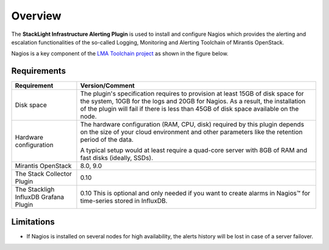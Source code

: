 .. _user_overview:

Overview
========

The **StackLight Infrastructure Alerting Plugin** is used to install and configure
Nagios which provides the alerting and escalation functionalities of the so-called
Logging, Monitoring and Alerting Toolchain of Mirantis OpenStack.

Nagios is a key component of the `LMA Toolchain project <https://launchpad.net/lma-toolchain>`_
as shown in the figure below.

.. image:: ../images/toolchain_map.*
   :align: center

.. _plugin_requirements:

Requirements
------------

+------------------------+------------------------------------------------------------------------------------------+
| **Requirement**        | **Version/Comment**                                                                      |
+========================+==========================================================================================+
| Disk space             | The plugin's specification requires to provision at least 15GB of disk space for the     |
|                        | system, 10GB for the logs and 20GB for Nagios. As a result, the installation             |
|                        | of the plugin will fail if there is less than 45GB of disk space available on the node.  |
+------------------------+------------------------------------------------------------------------------------------+
| Hardware configuration | The hardware configuration (RAM, CPU, disk) required by this plugin depends on the size  |
|                        | of your cloud environment and other parameters like the retention period of the data.    |
|                        |                                                                                          |
|                        | A typical setup would at least require a quad-core server with 8GB of RAM and fast disks |
|                        | (ideally, SSDs).                                                                         |
+------------------------+------------------------------------------------------------------------------------------+
| Mirantis OpenStack     | 8.0, 9.0                                                                                 |
+------------------------+------------------------------------------------------------------------------------------+
| The Stack Collector    | 0.10                                                                                     |
| Plugin                 |                                                                                          |
+------------------------+------------------------------------------------------------------------------------------+
| The Stackligh InfluxDB | 0.10                                                                                     |
| Grafana Plugin         | This is optional and only needed if you want to create alarms in Nagios™ for             |
|                        | time-series stored in InfluxDB.                                                          |
+------------------------+------------------------------------------------------------------------------------------+

Limitations
-----------

* If Nagios is installed on several nodes for high availability, the alerts history will be lost in case of
  a server failover.
